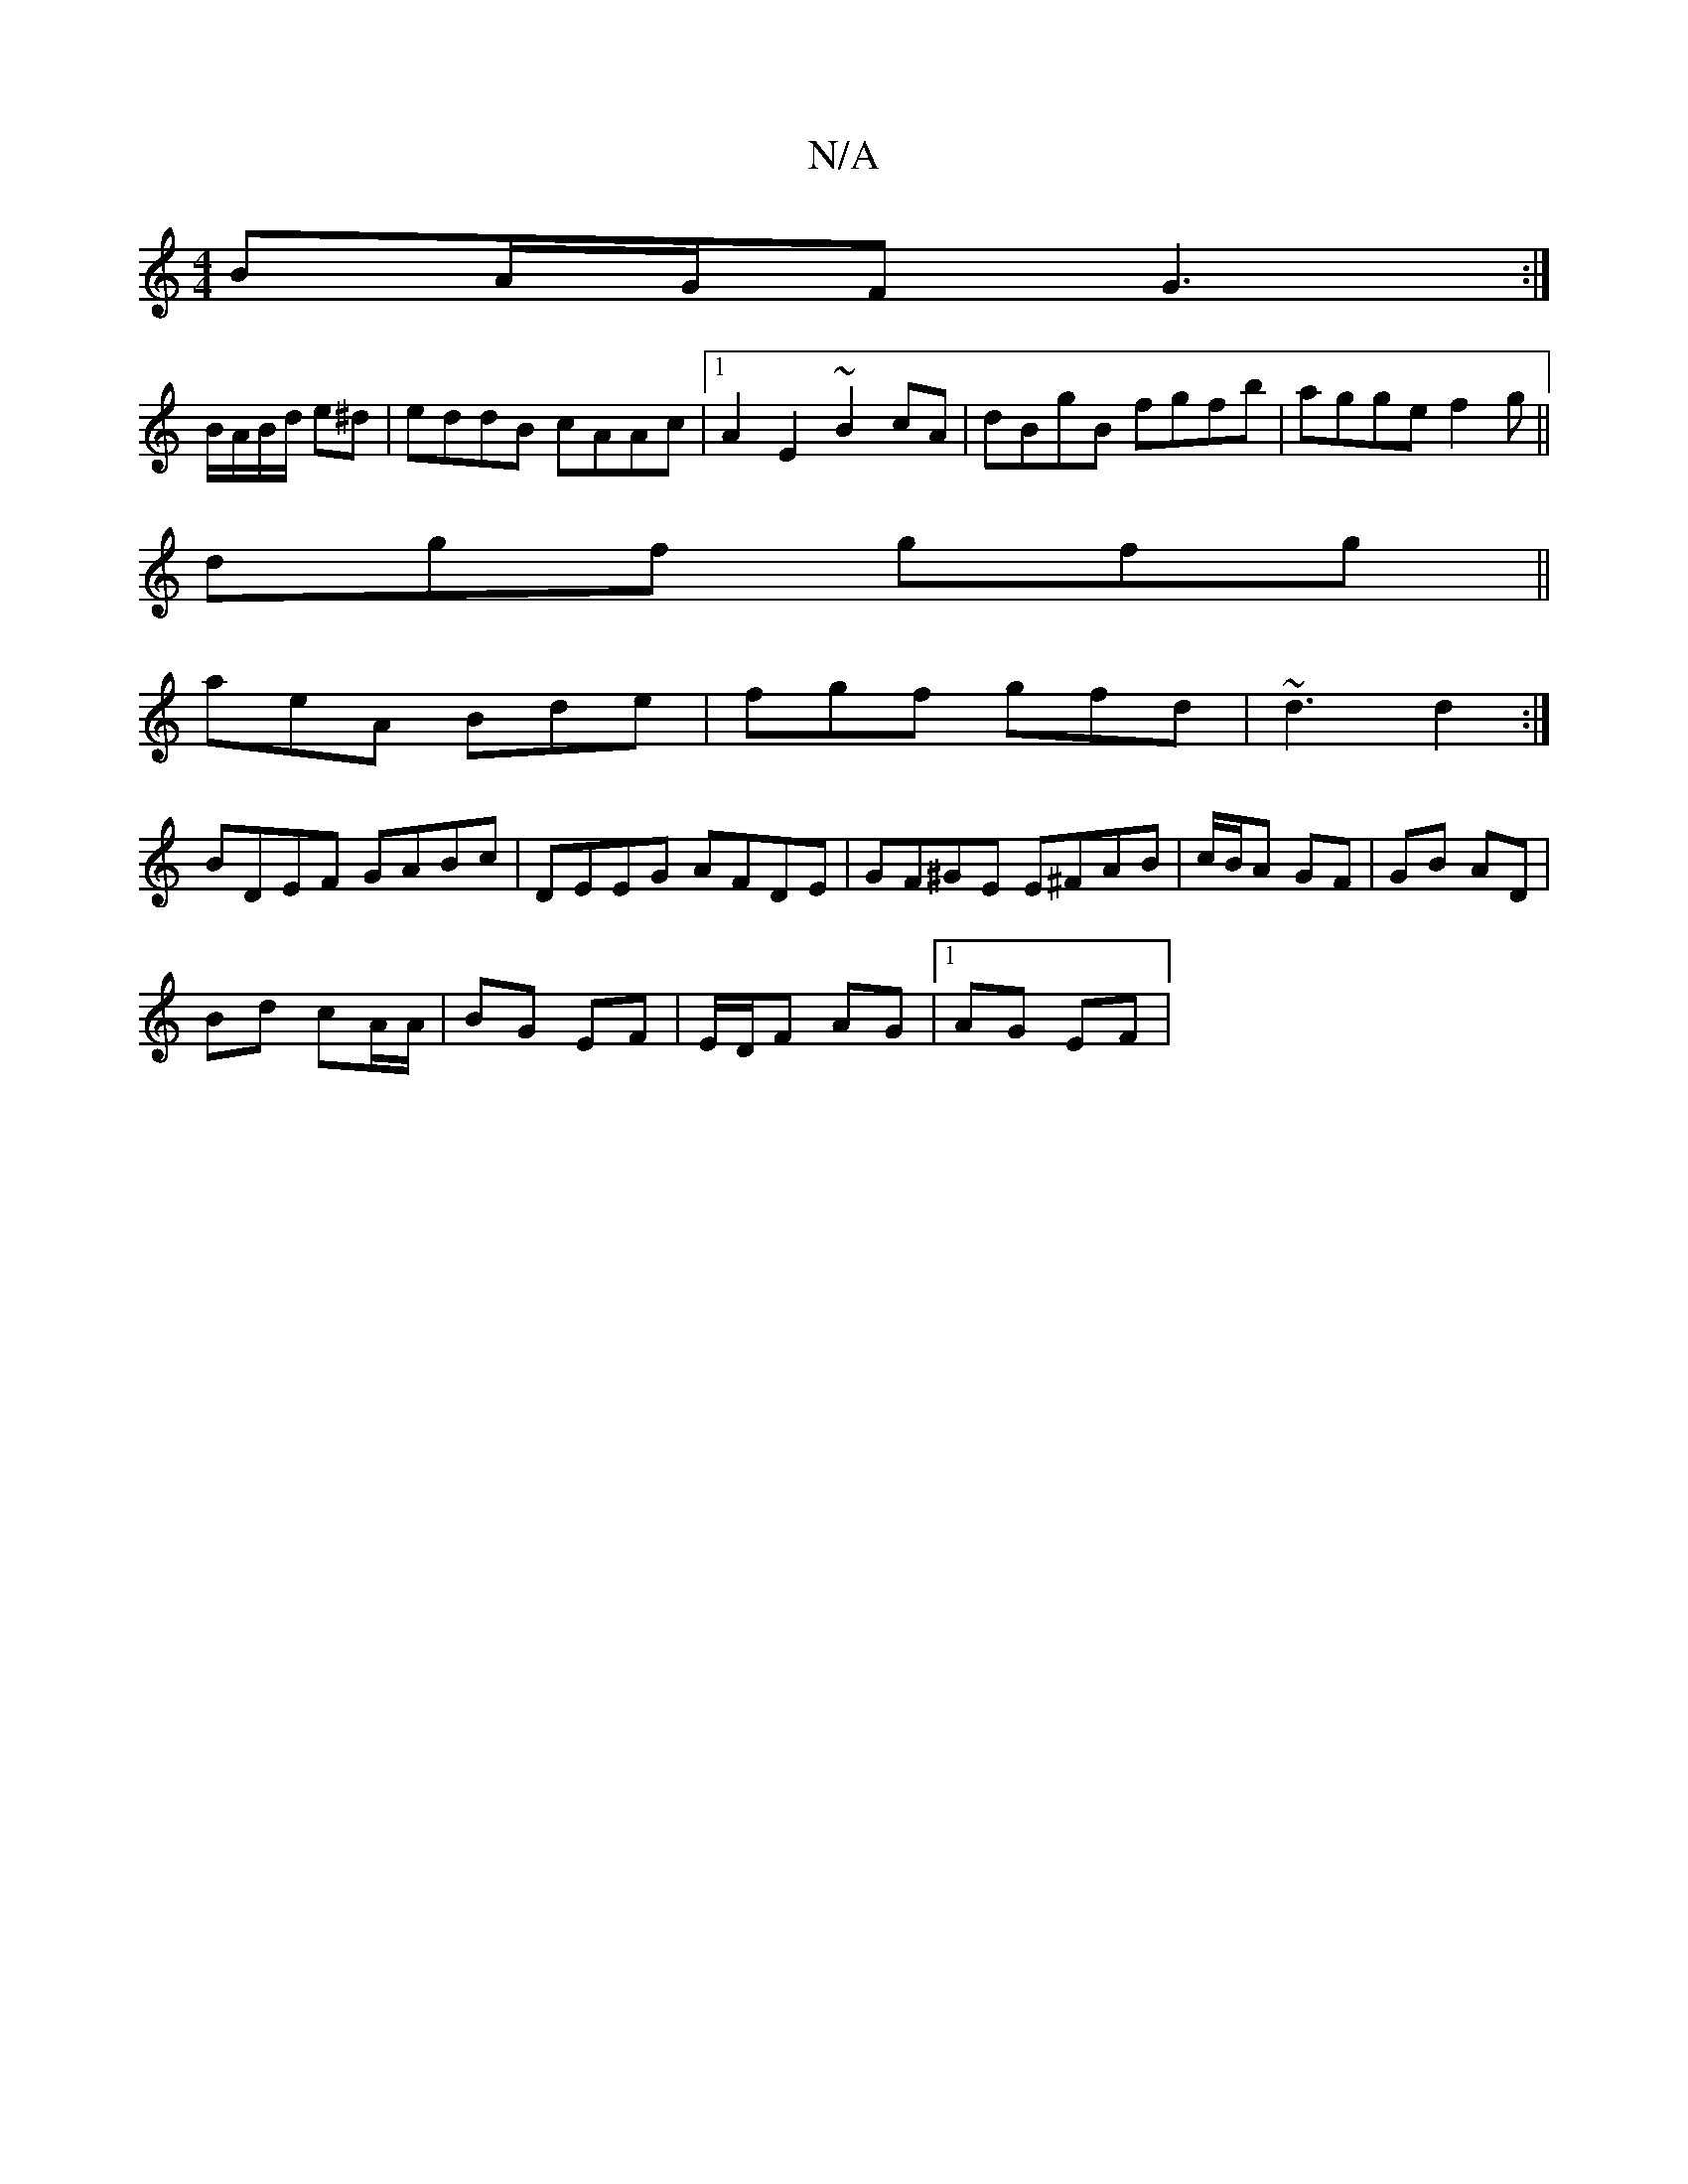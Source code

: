 X:1
T:N/A
M:4/4
R:N/A
K:Cmajor
BA/G/F G3:|
B/A/B/d/ e^d | eddB cAAc |[1 A2 E2 ~B2 cA|dBgB fgfb|agge f2g ||
dgf gfg||
aeA Bde|fgf gfd|~d3 d2:|
BDEF GABc|DEEG AFDE|GF^GE E^FAB|c/B/A GF | GB AD |
Bd cA/A/ | BG EF | E/D/F AG |1 AG EF |